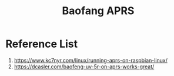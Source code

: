 :PROPERTIES:
:ID:       df5e0e08-c9e5-4f4f-a861-a1e8e4c4ff80
:END:
#+title: Baofang APRS

* Reference List
1. https://www.kc7nyr.com/linux/running-aprs-on-raspbian-linux/
2. https://dcasler.com/baofeng-uv-5r-on-aprs-works-great/



